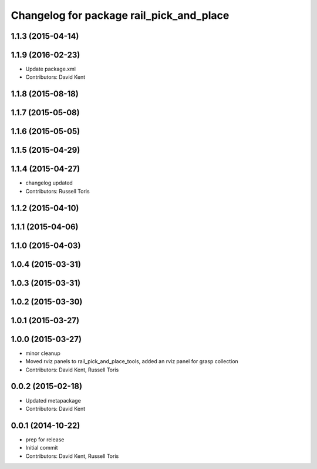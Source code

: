 ^^^^^^^^^^^^^^^^^^^^^^^^^^^^^^^^^^^^^^^^^
Changelog for package rail_pick_and_place
^^^^^^^^^^^^^^^^^^^^^^^^^^^^^^^^^^^^^^^^^

1.1.3 (2015-04-14)
------------------

1.1.9 (2016-02-23)
------------------
* Update package.xml
* Contributors: David Kent

1.1.8 (2015-08-18)
------------------

1.1.7 (2015-05-08)
------------------

1.1.6 (2015-05-05)
------------------

1.1.5 (2015-04-29)
------------------

1.1.4 (2015-04-27)
------------------

* changelog updated
* Contributors: Russell Toris

1.1.2 (2015-04-10)
------------------

1.1.1 (2015-04-06)
------------------

1.1.0 (2015-04-03)
------------------

1.0.4 (2015-03-31)
------------------

1.0.3 (2015-03-31)
------------------

1.0.2 (2015-03-30)
------------------

1.0.1 (2015-03-27)
------------------

1.0.0 (2015-03-27)
------------------
* minor cleanup
* Moved rviz panels to rail_pick_and_place_tools, added an rviz panel for grasp collection
* Contributors: David Kent, Russell Toris

0.0.2 (2015-02-18)
------------------
* Updated metapackage
* Contributors: David Kent

0.0.1 (2014-10-22)
------------------
* prep for release
* Initial commit
* Contributors: David Kent, Russell Toris
